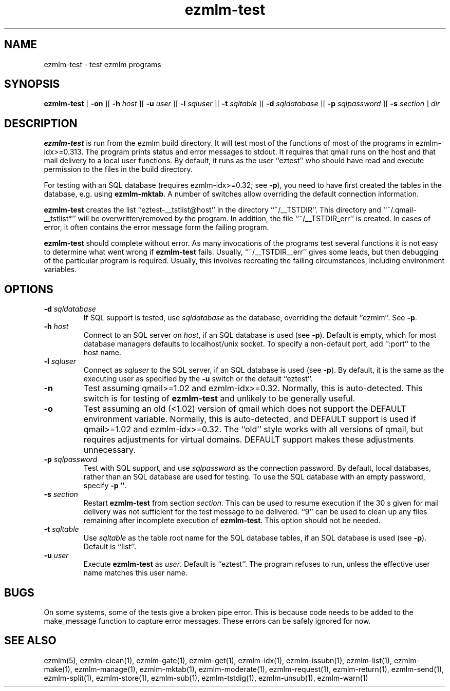 .TH ezmlm-test 1
.SH NAME
ezmlm-test \- test ezmlm programs
.SH SYNOPSIS
.B ezmlm-test
[
.B \-on
][
.B \-h\fI host
][
.B \-u\fI user
][
.B \-l\fI sqluser
][
.B \-t\fI sqltable
][
.B \-d\fI sqldatabase
][
.B \-p\fI sqlpassword
][
.B \-s\fI section
]
.I dir
.SH DESCRIPTION
.B ezmlm-test
is run from the ezmlm build directory. It will test most of the functions
of most of the programs in ezmlm-idx>=0.313. The program prints status
and error messages to stdout. It requires that qmail runs on the host and that
mail delivery to a local user functions. By default, it runs as the
user ``eztest'' who should have read and execute permission to the files
in the build directory.

For testing with an SQL database (requires ezmlm-idx>=0.32; see
.BR -p ),
you need to have first created the tables in the database, e.g. using
.BR ezmlm-mktab .
A number of switches allow overriding the default connection information.

.B ezmlm-test
creates the list ``eztest-__tstlist@host''
in the directory ``~/__TSTDIR''. This directory and ``~/.qmail-__tstlist*''
will be overwritten/removed by the program. In addition,
the file ``~/__TSTDIR_err'' is created. In cases of error, it often contains
the error message form the failing program.

.B ezmlm-test
should complete without error.
As many invocations of the programs test several functions it is not easy
to determine what went wrong if
.B ezmlm-test
fails. Usually, ``~/__TSTDIR__err'' gives some leads, but then debugging
of the particular program is required. Usually, this involves recreating
the failing circumstances, including environment variables.
.SH OPTIONS
.TP
.B \-d\fI sqldatabase
If SQL support is tested, use
.I sqldatabase
as the database, overriding the default ``ezmlm''. See
.BR \-p .
.TP
.B \-h\fI host
Connect to an SQL server on
.IR host ,
if an SQL database is used (see
.BR \-p ).
Default is empty, which for most database managers defaults to
localhost/unix socket. To specify a non-default port,
add ``:port'' to the host name.
.TP
.B \-l\fI sqluser
Connect as
.I sqluser
to the SQL server, if an SQL database is used (see
.BR \-p ).
By default, it is the same as the executing user as
specified by the
.B \-u
switch or the default ``eztest''.
.TP
.B \-n
Test assuming qmail>=1.02 and ezmlm-idx>=0.32. Normally, this is auto-detected.
This switch is for testing of
.B ezmlm-test
and unlikely to be generally useful.
.TP
.B \-o
Test assuming an old (<1.02) version of qmail which does not support
the DEFAULT environment variable. Normally, this is auto-detected, and
DEFAULT support is used if qmail>=1.02 and ezmlm-idx>=0.32. The ``old''
style works with all versions of qmail, but requires adjustments for
virtual domains. DEFAULT support makes these adjustments unnecessary.
.TP
.B \-p\fI sqlpassword
Test with SQL support, and use
.I sqlpassword
as the connection password. By default, local databases, rather than an
SQL database are used for testing. To use the SQL database with an
empty password, specify
.BR \-p\ '' .
.TP
.B \-s\fI section
Restart
.B ezmlm-test
from section
.IR section .
This can be used to resume execution if the 30 s given for mail delivery
was not sufficient for the test message to be delivered. ``9'' can be
used to clean up any files remaining after incomplete execution of
.BR ezmlm-test .
This option should not be needed.
.TP
.B \-t\fI sqltable
Use
.I sqltable
as the table root name for the SQL database tables, if an SQL database
is used (see
.BR \-p ).
Default is ``list''.
.TP
.B \-u\fI user
Execute
.B ezmlm-test
as
.IR user .
Default is ``eztest''. The program refuses to run, unless the effective
user name matches this user name.
.SH BUGS
On some systems, some of the tests give a broken pipe error. This is because
code needs to be added to the make_message function to capture error messages.
These errors can be safely ignored for now. 
.SH "SEE ALSO"
ezmlm(5),
ezmlm-clean(1),
ezmlm-gate(1),
ezmlm-get(1),
ezmlm-idx(1),
ezmlm-issubn(1),
ezmlm-list(1),
ezmlm-make(1),
ezmlm-manage(1),
ezmlm-mktab(1),
ezmlm-moderate(1),
ezmlm-request(1),
ezmlm-return(1),
ezmlm-send(1),
ezmlm-split(1),
ezmlm-store(1),
ezmlm-sub(1),
ezmlm-tstdig(1),
ezmlm-unsub(1),
ezmlm-warn(1)

